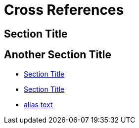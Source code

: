 = Cross References

== Section Title

[[custom_id]]
== Another Section Title

* <<Section Title>>
* <<_section_title>>
* <<custom_id,alias text>>